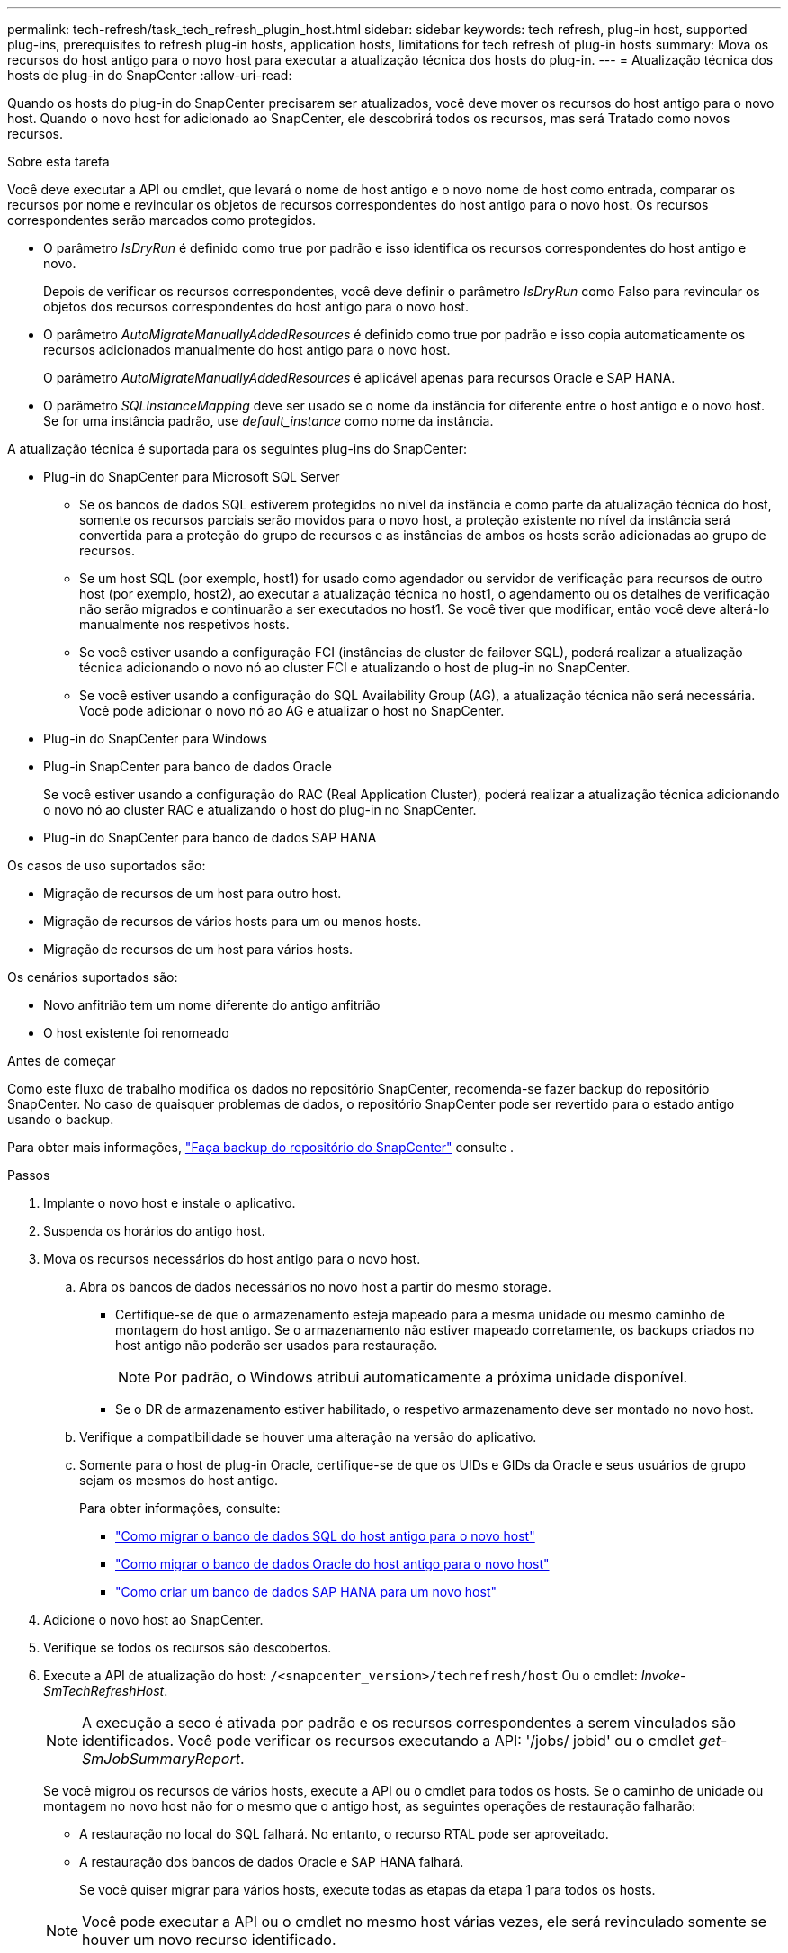---
permalink: tech-refresh/task_tech_refresh_plugin_host.html 
sidebar: sidebar 
keywords: tech refresh, plug-in host, supported plug-ins, prerequisites to refresh plug-in hosts, application hosts, limitations for tech refresh of plug-in hosts 
summary: Mova os recursos do host antigo para o novo host para executar a atualização técnica dos hosts do plug-in. 
---
= Atualização técnica dos hosts de plug-in do SnapCenter
:allow-uri-read: 


[role="lead"]
Quando os hosts do plug-in do SnapCenter precisarem ser atualizados, você deve mover os recursos do host antigo para o novo host. Quando o novo host for adicionado ao SnapCenter, ele descobrirá todos os recursos, mas será Tratado como novos recursos.

.Sobre esta tarefa
Você deve executar a API ou cmdlet, que levará o nome de host antigo e o novo nome de host como entrada, comparar os recursos por nome e revincular os objetos de recursos correspondentes do host antigo para o novo host. Os recursos correspondentes serão marcados como protegidos.

* O parâmetro _IsDryRun_ é definido como true por padrão e isso identifica os recursos correspondentes do host antigo e novo.
+
Depois de verificar os recursos correspondentes, você deve definir o parâmetro _IsDryRun_ como Falso para revincular os objetos dos recursos correspondentes do host antigo para o novo host.

* O parâmetro _AutoMigrateManuallyAddedResources_ é definido como true por padrão e isso copia automaticamente os recursos adicionados manualmente do host antigo para o novo host.
+
O parâmetro _AutoMigrateManuallyAddedResources_ é aplicável apenas para recursos Oracle e SAP HANA.

* O parâmetro _SQLInstanceMapping_ deve ser usado se o nome da instância for diferente entre o host antigo e o novo host. Se for uma instância padrão, use _default_instance_ como nome da instância.


A atualização técnica é suportada para os seguintes plug-ins do SnapCenter:

* Plug-in do SnapCenter para Microsoft SQL Server
+
** Se os bancos de dados SQL estiverem protegidos no nível da instância e como parte da atualização técnica do host, somente os recursos parciais serão movidos para o novo host, a proteção existente no nível da instância será convertida para a proteção do grupo de recursos e as instâncias de ambos os hosts serão adicionadas ao grupo de recursos.
** Se um host SQL (por exemplo, host1) for usado como agendador ou servidor de verificação para recursos de outro host (por exemplo, host2), ao executar a atualização técnica no host1, o agendamento ou os detalhes de verificação não serão migrados e continuarão a ser executados no host1. Se você tiver que modificar, então você deve alterá-lo manualmente nos respetivos hosts.
** Se você estiver usando a configuração FCI (instâncias de cluster de failover SQL), poderá realizar a atualização técnica adicionando o novo nó ao cluster FCI e atualizando o host de plug-in no SnapCenter.
** Se você estiver usando a configuração do SQL Availability Group (AG), a atualização técnica não será necessária. Você pode adicionar o novo nó ao AG e atualizar o host no SnapCenter.


* Plug-in do SnapCenter para Windows
* Plug-in SnapCenter para banco de dados Oracle
+
Se você estiver usando a configuração do RAC (Real Application Cluster), poderá realizar a atualização técnica adicionando o novo nó ao cluster RAC e atualizando o host do plug-in no SnapCenter.

* Plug-in do SnapCenter para banco de dados SAP HANA


Os casos de uso suportados são:

* Migração de recursos de um host para outro host.
* Migração de recursos de vários hosts para um ou menos hosts.
* Migração de recursos de um host para vários hosts.


Os cenários suportados são:

* Novo anfitrião tem um nome diferente do antigo anfitrião
* O host existente foi renomeado


.Antes de começar
Como este fluxo de trabalho modifica os dados no repositório SnapCenter, recomenda-se fazer backup do repositório SnapCenter. No caso de quaisquer problemas de dados, o repositório SnapCenter pode ser revertido para o estado antigo usando o backup.

Para obter mais informações, https://docs.netapp.com/us-en/snapcenter/admin/concept_manage_the_snapcenter_server_repository.html#back-up-the-snapcenter-repository["Faça backup do repositório do SnapCenter"] consulte .

.Passos
. Implante o novo host e instale o aplicativo.
. Suspenda os horários do antigo host.
. Mova os recursos necessários do host antigo para o novo host.
+
.. Abra os bancos de dados necessários no novo host a partir do mesmo storage.
+
*** Certifique-se de que o armazenamento esteja mapeado para a mesma unidade ou mesmo caminho de montagem do host antigo. Se o armazenamento não estiver mapeado corretamente, os backups criados no host antigo não poderão ser usados para restauração.
+

NOTE: Por padrão, o Windows atribui automaticamente a próxima unidade disponível.

*** Se o DR de armazenamento estiver habilitado, o respetivo armazenamento deve ser montado no novo host.


.. Verifique a compatibilidade se houver uma alteração na versão do aplicativo.
.. Somente para o host de plug-in Oracle, certifique-se de que os UIDs e GIDs da Oracle e seus usuários de grupo sejam os mesmos do host antigo.
+
Para obter informações, consulte:

+
*** https://kb.netapp.com/mgmt/SnapCenter/How_to_perform_SQL_host_tech_refresh["Como migrar o banco de dados SQL do host antigo para o novo host"]
*** https://kb.netapp.com/mgmt/SnapCenter/How_to_perform_Oracle_host_tech_refresh["Como migrar o banco de dados Oracle do host antigo para o novo host"]
*** https://kb.netapp.com/mgmt/SnapCenter/How_to_perform_Hana_host_tech_refresh["Como criar um banco de dados SAP HANA para um novo host"]




. Adicione o novo host ao SnapCenter.
. Verifique se todos os recursos são descobertos.
. Execute a API de atualização do host: `/<snapcenter_version>/techrefresh/host` Ou o cmdlet: _Invoke-SmTechRefreshHost_.
+

NOTE: A execução a seco é ativada por padrão e os recursos correspondentes a serem vinculados são identificados. Você pode verificar os recursos executando a API: '/jobs/ jobid' ou o cmdlet _get-SmJobSummaryReport_.

+
Se você migrou os recursos de vários hosts, execute a API ou o cmdlet para todos os hosts. Se o caminho de unidade ou montagem no novo host não for o mesmo que o antigo host, as seguintes operações de restauração falharão:

+
** A restauração no local do SQL falhará. No entanto, o recurso RTAL pode ser aproveitado.
** A restauração dos bancos de dados Oracle e SAP HANA falhará.
+
Se você quiser migrar para vários hosts, execute todas as etapas da etapa 1 para todos os hosts.

+

NOTE: Você pode executar a API ou o cmdlet no mesmo host várias vezes, ele será revinculado somente se houver um novo recurso identificado.



. (Opcional) Remova o host antigo ou hosts do SnapCenter.


.Informações relacionadas
Para obter informações sobre as APIs , você precisa acessar a página Swagger. link:https://docs.netapp.com/us-en/snapcenter/sc-automation/task_how%20to_access_rest_apis_using_the_swagger_api_web_page.html["Como acessar APIs REST usando a página da Web da API Swagger"]Consulte .

As informações sobre os parâmetros que podem ser usados com o cmdlet e suas descrições podem ser obtidas executando _get-Help command_name_. Alternativamente, você também pode consultar o https://docs.netapp.com/us-en/snapcenter-cmdlets/index.html["Guia de referência de cmdlet do software SnapCenter"^].
